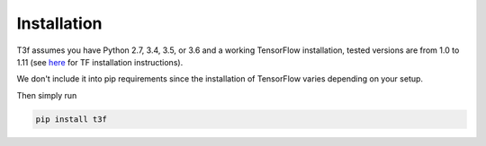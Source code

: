 .. t3f documentation master file, created by
   sphinx-quickstart on Sun Mar 12 10:06:09 2017.
   You can adapt this file completely to your liking, but it should at least
   contain the root `toctree` directive.

Installation
============

T3f assumes you have Python 2.7, 3.4, 3.5, or 3.6 and a working TensorFlow installation, tested versions are from 1.0 to 1.11 (see here_ for TF installation instructions).

.. _here: https://www.tensorflow.org/install/

We don't include it into pip requirements since the installation of TensorFlow varies depending on your setup.

Then simply run

.. code-block:: bash

   pip install t3f
